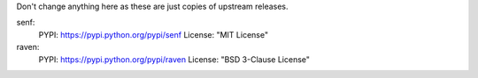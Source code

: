 Don't change anything here as these are just copies of upstream releases.

senf:
    PYPI: https://pypi.python.org/pypi/senf
    License: "MIT License"

raven:
    PYPI: https://pypi.python.org/pypi/raven
    License: "BSD 3-Clause License"
